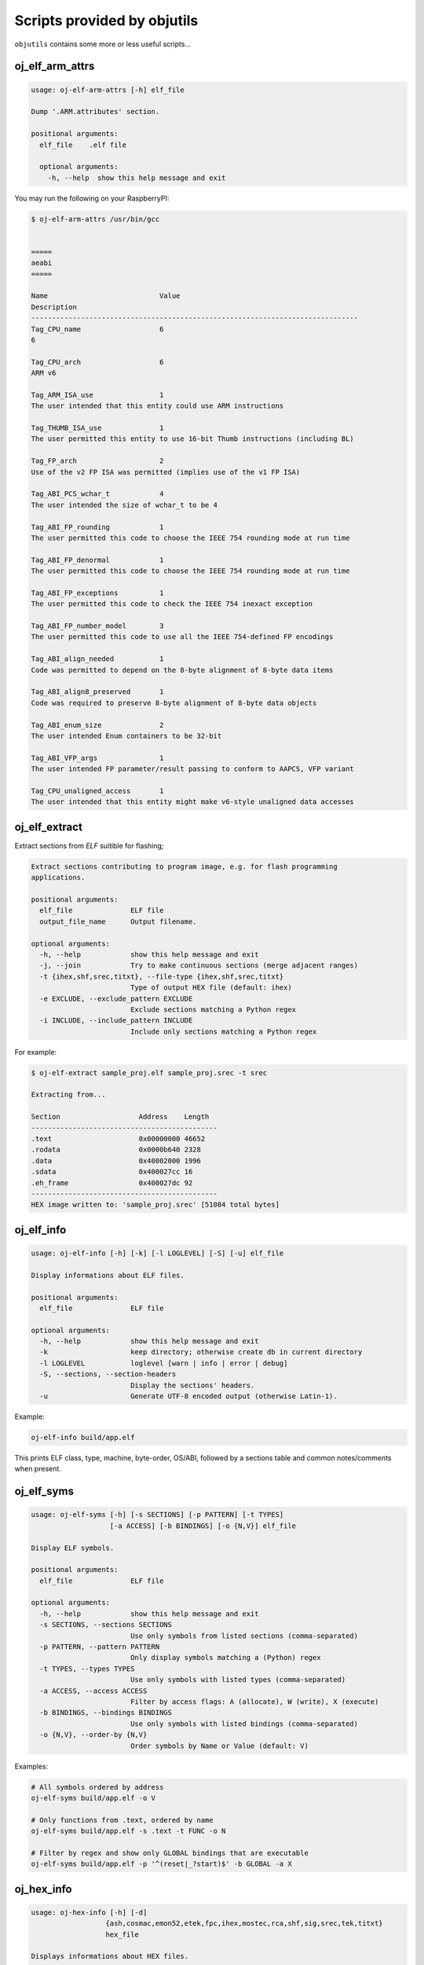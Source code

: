 Scripts provided by objutils
============================

``objutils`` contains some more or less useful scripts...

oj_elf_arm_attrs
----------------

.. code-block:: shell

    usage: oj-elf-arm-attrs [-h] elf_file

    Dump '.ARM.attributes' section.

    positional arguments:
      elf_file    .elf file

      optional arguments:
        -h, --help  show this help message and exit

You may run the following on your RaspberryPI:

.. code-block:: shell

   $ oj-elf-arm-attrs /usr/bin/gcc


   =====
   aeabi
   =====

   Name                           Value
   Description
   -------------------------------------------------------------------------------
   Tag_CPU_name                   6
   6

   Tag_CPU_arch                   6
   ARM v6

   Tag_ARM_ISA_use                1
   The user intended that this entity could use ARM instructions

   Tag_THUMB_ISA_use              1
   The user permitted this entity to use 16-bit Thumb instructions (including BL)

   Tag_FP_arch                    2
   Use of the v2 FP ISA was permitted (implies use of the v1 FP ISA)

   Tag_ABI_PCS_wchar_t            4
   The user intended the size of wchar_t to be 4

   Tag_ABI_FP_rounding            1
   The user permitted this code to choose the IEEE 754 rounding mode at run time

   Tag_ABI_FP_denormal            1
   The user permitted this code to choose the IEEE 754 rounding mode at run time

   Tag_ABI_FP_exceptions          1
   The user permitted this code to check the IEEE 754 inexact exception

   Tag_ABI_FP_number_model        3
   The user permitted this code to use all the IEEE 754-defined FP encodings

   Tag_ABI_align_needed           1
   Code was permitted to depend on the 8-byte alignment of 8-byte data items

   Tag_ABI_align8_preserved       1
   Code was required to preserve 8-byte alignment of 8-byte data objects

   Tag_ABI_enum_size              2
   The user intended Enum containers to be 32-bit

   Tag_ABI_VFP_args               1
   The user intended FP parameter/result passing to conform to AAPCS, VFP variant

   Tag_CPU_unaligned_access       1
   The user intended that this entity might make v6-style unaligned data accesses


oj_elf_extract
--------------

Extract sections from *ELF* suitible for flashing;

.. code-block:: shell

    Extract sections contributing to program image, e.g. for flash programming
    applications.

    positional arguments:
      elf_file              ELF file
      output_file_name      Output filename.

    optional arguments:
      -h, --help            show this help message and exit
      -j, --join            Try to make continuous sections (merge adjacent ranges)
      -t {ihex,shf,srec,titxt}, --file-type {ihex,shf,srec,titxt}
                            Type of output HEX file (default: ihex)
      -e EXCLUDE, --exclude_pattern EXCLUDE
                            Exclude sections matching a Python regex
      -i INCLUDE, --include_pattern INCLUDE
                            Include only sections matching a Python regex

For example:

.. code-block:: shell

    $ oj-elf-extract sample_proj.elf sample_proj.srec -t srec

    Extracting from...

    Section                   Address    Length
    ---------------------------------------------
    .text                     0x00000000 46652
    .rodata                   0x0000b640 2328
    .data                     0x40002000 1996
    .sdata                    0x400027cc 16
    .eh_frame                 0x400027dc 92
    ---------------------------------------------
    HEX image written to: 'sample_proj.srec' [51084 total bytes]



oj_elf_info
-----------

.. code-block:: shell

    usage: oj-elf-info [-h] [-k] [-l LOGLEVEL] [-S] [-u] elf_file

    Display informations about ELF files.

    positional arguments:
      elf_file              ELF file

    optional arguments:
      -h, --help            show this help message and exit
      -k                    keep directory; otherwise create db in current directory
      -l LOGLEVEL           loglevel [warn | info | error | debug]
      -S, --sections, --section-headers
                            Display the sections' headers.
      -u                    Generate UTF-8 encoded output (otherwise Latin-1).

Example:

.. code-block:: shell

    oj-elf-info build/app.elf

This prints ELF class, type, machine, byte-order, OS/ABI, followed by a sections table and common notes/comments when present.

oj_elf_syms
-----------

.. code-block:: shell

    usage: oj-elf-syms [-h] [-s SECTIONS] [-p PATTERN] [-t TYPES]
                       [-a ACCESS] [-b BINDINGS] [-o {N,V}] elf_file

    Display ELF symbols.

    positional arguments:
      elf_file              ELF file

    optional arguments:
      -h, --help            show this help message and exit
      -s SECTIONS, --sections SECTIONS
                            Use only symbols from listed sections (comma-separated)
      -p PATTERN, --pattern PATTERN
                            Only display symbols matching a (Python) regex
      -t TYPES, --types TYPES
                            Use only symbols with listed types (comma-separated)
      -a ACCESS, --access ACCESS
                            Filter by access flags: A (allocate), W (write), X (execute)
      -b BINDINGS, --bindings BINDINGS
                            Use only symbols with listed bindings (comma-separated)
      -o {N,V}, --order-by {N,V}
                            Order symbols by Name or Value (default: V)

Examples:

.. code-block:: shell

    # All symbols ordered by address
    oj-elf-syms build/app.elf -o V

    # Only functions from .text, ordered by name
    oj-elf-syms build/app.elf -s .text -t FUNC -o N

    # Filter by regex and show only GLOBAL bindings that are executable
    oj-elf-syms build/app.elf -p '^(reset|_?start)$' -b GLOBAL -a X

oj_hex_info
-----------

.. code-block:: shell

    usage: oj-hex-info [-h] [-d]
                      {ash,cosmac,emon52,etek,fpc,ihex,mostec,rca,shf,sig,srec,tek,titxt}
                      hex_file

    Displays informations about HEX files.

    positional arguments:
      {ash,cosmac,emon52,etek,fpc,ihex,mostec,rca,shf,sig,srec,tek,titxt}
                            file type
      hex_file              HEX file

    optional arguments:
      -h, --help            show this help message and exit
      -d, --dump            hexdump contents

Filetype is a required argument (no auto-probing yet).

Run it as follows:

Without any optional arguments just the addresses and lengths of the contained sections are shown:

.. code-block:: shell

    $ oj_hex_info srec sample.srec

    --------

    Num   Address    Length
    -------------------------------------------------------------------------------
    000   0x00001000 16
    001   0x00002000 16
    -------------------------------------------------------------------------------
                     32 total bytes

If you also want to see the contents, add *-d* option:

.. code-block:: shell

    $ oj_hex_info srec sample.srec -d

    Sections
    --------

    Num   Address    Length
    -------------------------------------------------------------------------------
    000   0x00001000 16
    001   0x00002000 16
    -------------------------------------------------------------------------------
                     32 total bytes

    Section #0000
    -------------
    00001000  48 65 6c 6c 6f 20 48 45 58 20 77 6f 72 6c 64 21  |Hello HEX world!|
    ---------------
           16 bytes
    ---------------

    Section #0001
    -------------
    00002000  01 02 03 04 05 06 07 08 09 0a 0b 0c 0d 0e 0f 10  |................|
    ---------------
           16 bytes
    ---------------

arduino_build_artifacts
-----------------------

Locate Arduino build artifacts (ELF/HEX/EEP/MAP) produced by the Arduino IDE for a given sketch.
You can pass either the path to a .ino file or the sketch directory.

.. code-block:: shell

    usage: arduino-build-artifacts [-h] [--only {DIRECTORY,ELF,HEX,EEP,MAP} ...]
                                   [--as-paths] [--missing-ok] [--quiet]
                                   sketch

    positional arguments:
      sketch                Path to the sketch directory or .ino file

    options:
      -h, --help            show this help message and exit
      --only {DIRECTORY,ELF,HEX,EEP,MAP} ...
                            Limit output to specific artifact types (may be given multiple times)
      --as-paths            Print only paths (one per line) without labels
      --missing-ok          Do not treat missing artifacts as an error; just omit them from output
      -q, --quiet           Suppress non-error output

Examples:

.. code-block:: shell

    # Show all available artifacts with labels
    $ arduino-build-artifacts MySketch/MySketch.ino
    DIRECTORY: C:\\Users\\<you>\\AppData\\Local\\arduino\\sketches\\ABCD1234...
    ELF      : C:\\...\\MySketch.ino.elf
    HEX      : C:\\...\\MySketch.ino.hex
    MAP      : C:\\...\\MySketch.ino.map

    # Print only the ELF and HEX paths, one per line
    $ arduino-build-artifacts MySketch --only ELF HEX --as-paths
    C:\\...\\MySketch.ino.elf
    C:\\...\\MySketch.ino.hex

    # Ignore missing artifacts (e.g., no EEP generated)
    $ arduino-build-artifacts MySketch --only ELF EEP --missing-ok
